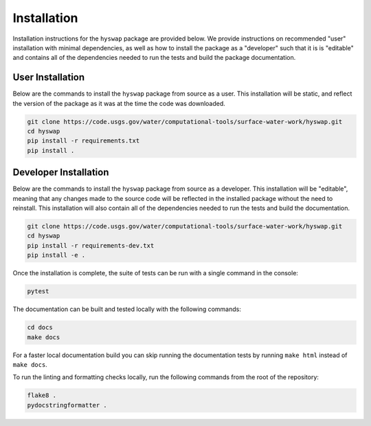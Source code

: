 Installation
============

Installation instructions for the ``hyswap`` package are provided below.
We provide instructions on recommended "user" installation with minimal dependencies, as well as how to install the package as a "developer" such that it is is "editable" and contains all of the dependencies needed to run the tests and build the package documentation.


User Installation
-----------------

Below are the commands to install the ``hyswap`` package from source as a user.
This installation will be static, and reflect the version of the package as it was at the time the code was downloaded.

.. code-block:: bash

    git clone https://code.usgs.gov/water/computational-tools/surface-water-work/hyswap.git
    cd hyswap
    pip install -r requirements.txt
    pip install .


Developer Installation
----------------------

Below are the commands to install the ``hyswap`` package from source as a developer.
This installation will be "editable", meaning that any changes made to the source code will be reflected in the installed package without the need to reinstall.
This installation will also contain all of the dependencies needed to run the tests and build the documentation.

.. code-block:: bash

    git clone https://code.usgs.gov/water/computational-tools/surface-water-work/hyswap.git
    cd hyswap
    pip install -r requirements-dev.txt
    pip install -e .

Once the installation is complete, the suite of tests can be run with a single command in the console:

.. code-block:: bash

    pytest

The documentation can be built and tested locally with the following commands:

.. code-block:: bash

    cd docs
    make docs


For a faster local documentation build you can skip running the documentation tests by running ``make html`` instead of ``make docs``.

To run the linting and formatting checks locally, run the following commands from the root of the repository:

.. code-block:: bash

    flake8 .
    pydocstringformatter .
